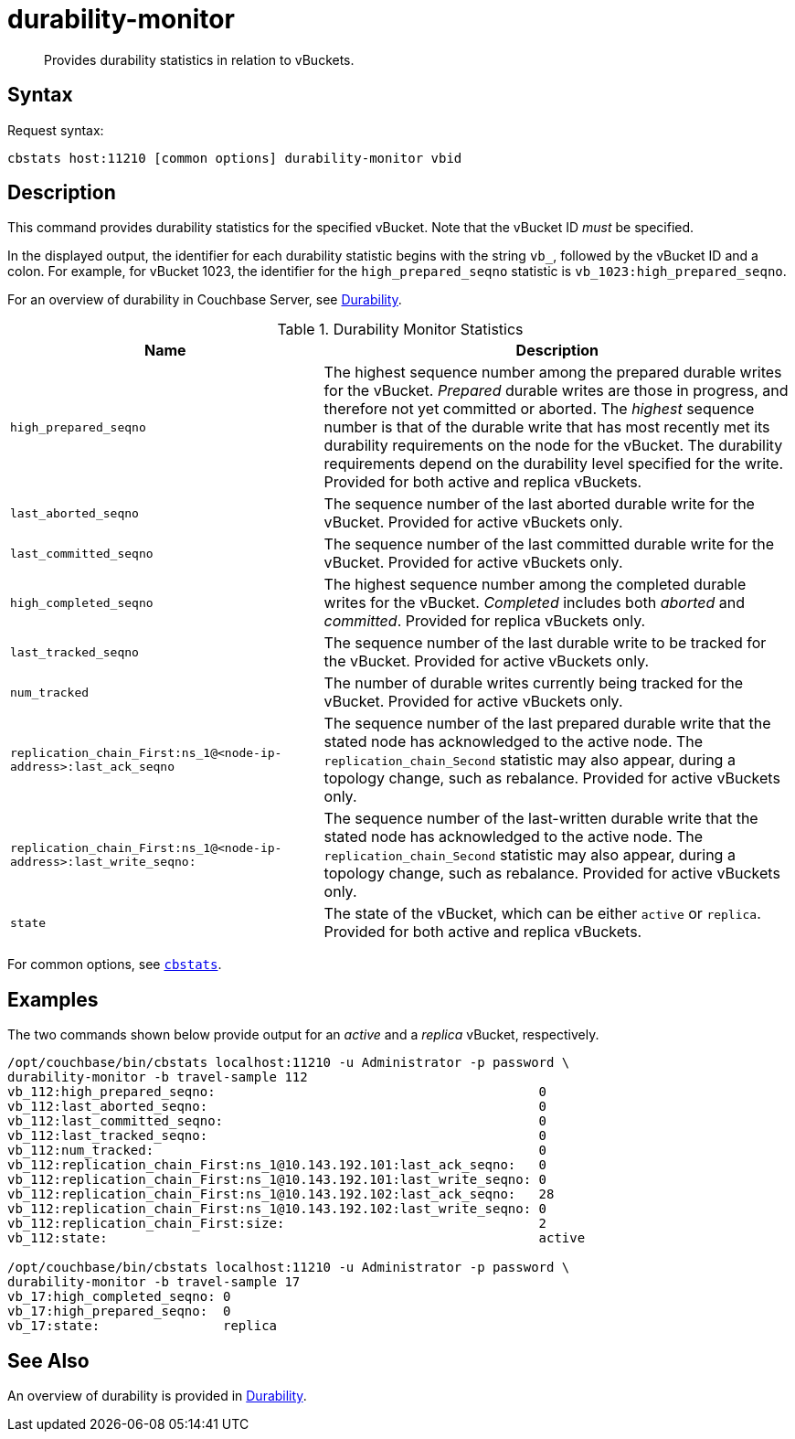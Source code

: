 = durability-monitor
:page-topic-type: reference

[abstract]
Provides durability statistics in relation to vBuckets.

[#syntax]
== Syntax

Request syntax:

----
cbstats host:11210 [common options] durability-monitor vbid
----

[#description]
== Description

This command provides durability statistics for the specified vBucket.
Note that the vBucket ID _must_ be specified.

In the displayed output, the identifier for each durability statistic begins with the string `vb_`, followed by the vBucket ID and a colon.
For example, for vBucket 1023, the identifier for the `high_prepared_seqno` statistic is `vb_1023:high_prepared_seqno`.

For an overview of durability in Couchbase Server, see xref:learn:data/durability.adoc[Durability].

[#durability-monitor-statistics]
.Durability Monitor Statistics
[cols="2,3"]
|===
| Name | Description

| `high_prepared_seqno`
| The highest sequence number among the prepared durable writes for the vBucket.
_Prepared_ durable writes are those in progress, and therefore not yet
committed or aborted.
The _highest_ sequence number is that of the durable write that has most recently met its durability requirements on the node for the vBucket.
The durability requirements depend on the durability level specified for the write.
Provided for both active and replica vBuckets.

| `last_aborted_seqno`
| The sequence number of the last aborted durable write for the vBucket.
Provided for active vBuckets only.

| `last_committed_seqno`
| The sequence number of the last committed durable write for the vBucket.
Provided for active vBuckets only.

| `high_completed_seqno`
| The highest sequence number among the completed durable writes for the vBucket.
_Completed_ includes both _aborted_ and _committed_.
Provided for replica vBuckets only.

| `last_tracked_seqno`
| The sequence number of the last durable write to be tracked for the vBucket.
Provided for active vBuckets only.

| `num_tracked`
| The number of durable writes currently being tracked for the vBucket.
Provided for active vBuckets only.

| `replication_chain_First:ns_1@<node-ip-address>:last_ack_seqno`
| The sequence number of the last prepared durable write that the stated node has acknowledged to the active node.
The `replication_chain_Second` statistic may also appear, during a topology change, such as rebalance.
Provided for active vBuckets only.

| `replication_chain_First:ns_1@<node-ip-address>:last_write_seqno:`
| The sequence number of the last-written durable write that the stated node has acknowledged to the active node.
The `replication_chain_Second` statistic may also appear, during a topology change, such as rebalance.
Provided for active vBuckets only.

| `state`
| The state of the vBucket, which can be either `active` or `replica`.
Provided for both active and replica vBuckets.
|===

For common options, see xref:cbstats-intro.adoc[[.cmd]`cbstats`].

[#examples]
== Examples

The two commands shown below provide output for an _active_ and a _replica_ vBucket, respectively.

----
/opt/couchbase/bin/cbstats localhost:11210 -u Administrator -p password \
durability-monitor -b travel-sample 112
vb_112:high_prepared_seqno:                                          0
vb_112:last_aborted_seqno:                                           0
vb_112:last_committed_seqno:                                         0
vb_112:last_tracked_seqno:                                           0
vb_112:num_tracked:                                                  0
vb_112:replication_chain_First:ns_1@10.143.192.101:last_ack_seqno:   0
vb_112:replication_chain_First:ns_1@10.143.192.101:last_write_seqno: 0
vb_112:replication_chain_First:ns_1@10.143.192.102:last_ack_seqno:   28
vb_112:replication_chain_First:ns_1@10.143.192.102:last_write_seqno: 0
vb_112:replication_chain_First:size:                                 2
vb_112:state:                                                        active

/opt/couchbase/bin/cbstats localhost:11210 -u Administrator -p password \
durability-monitor -b travel-sample 17
vb_17:high_completed_seqno: 0
vb_17:high_prepared_seqno:  0
vb_17:state:                replica
----

[#see-also]
== See Also

An overview of durability is provided in xref:learn:data/durability.adoc[Durability].
